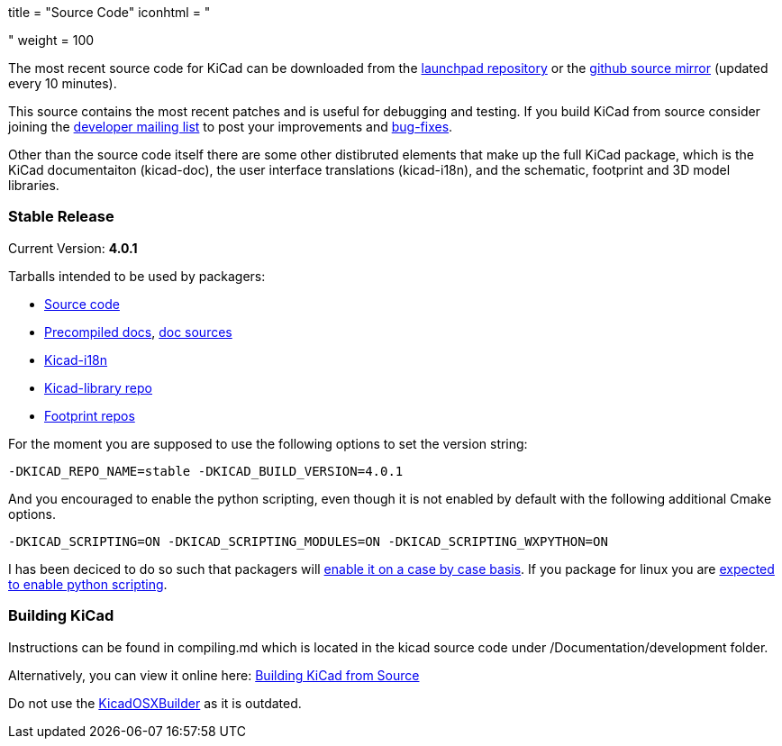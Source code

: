 +++
title = "Source Code"
iconhtml = "<div><i class='fa fa-code'></i></div>"
weight = 100
+++


The most recent source code for KiCad can be downloaded from the
https://code.launchpad.net/kicad[launchpad repository] or the
https://github.com/KiCad/kicad-source-mirror[github source mirror]
(updated every 10 minutes).

This source contains the most recent patches and is useful for
debugging and testing. If you build KiCad from source consider
joining the https://launchpad.net/~kicad-developers/[developer mailing
list] to post your improvements and
https://bugs.launchpad.net/kicad/[bug-fixes].

Other than the source code itself there are some other distibruted
elements that make up the full KiCad package, which is the KiCad
documentaiton (kicad-doc), the user interface translations
(kicad-i18n), and the schematic, footprint and 3D model libraries.

=== Stable Release

Current Version: *4.0.1*

Tarballs intended to be used by packagers:

* link:https://launchpad.net/kicad/4.0/4.0.1/+download/kicad-4.0.1.tar.xz[Source code]
* link:http://downloads.kicad-pcb.org/docs/kicad-doc-4.0.1.tar.gz[Precompiled docs], https://github.com/KiCad/kicad-doc/releases/tag/4.0.1[doc sources]
* link:https://github.com/KiCad/kicad-i18n/releases/tag/4.0.1[Kicad-i18n]
* link:http://downloads.kicad-pcb.org/libraries/kicad-library-4.0.1.tar.gz[Kicad-library repo]
* link:http://downloads.kicad-pcb.org/libraries/kicad-footprints-4.0.1.tar.gz[Footprint repos]

For the moment you are supposed to use the following options to set
the version string:

  -DKICAD_REPO_NAME=stable -DKICAD_BUILD_VERSION=4.0.1

And you encouraged to enable the python scripting, even though it is
not enabled by default with the following additional Cmake options.

  -DKICAD_SCRIPTING=ON -DKICAD_SCRIPTING_MODULES=ON -DKICAD_SCRIPTING_WXPYTHON=ON

I has been deciced to do so such that packagers will
link:https://www.mail-archive.com/kicad-developers@lists.launchpad.net/msg15686.html[enable
it on a case by case basis]. If you package for linux you are
link:https://www.mail-archive.com/kicad-developers@lists.launchpad.net/msg15700.html[expected
to enable python scripting].

=== Building KiCad

Instructions can be found in compiling.md which is located in the kicad source code under /Documentation/development folder.

Alternatively, you can view it online here: link:http://ci.kicad-pcb.org/job/kicad-doxygen/ws/Documentation/doxygen/html/md_Documentation_development_compiling.html[Building KiCad from Source]

Do not use the https://github.com/KiCad/KicadOSXBuilder[KicadOSXBuilder] as it is outdated.
